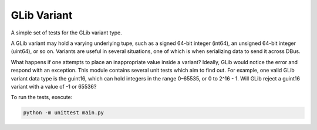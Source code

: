 GLib Variant
============

A simple set of tests for the GLib variant type.

A GLib variant may hold a varying underlying tupe, such as a signed 64-bit
integer (int64), an unsigned 64-bit integer (uint64), or so on. Variants are
useful in several situations, one of which is when serializing data to send it
across DBus.

What happens if one attempts to place an inappropriate value inside a variant?
Ideally, GLib would notice the error and respond with an exception. This module
contains several unit tests which aim to find out. For example, one valid GLib
variant data type is the guint16, which can hold integers in the range 0–65535,
or 0 to 2^16 - 1. Will GLib reject a guint16 variant with a value of -1 or
65536?

To run the tests, execute:

.. code-block:: sh

    python -m unittest main.py
